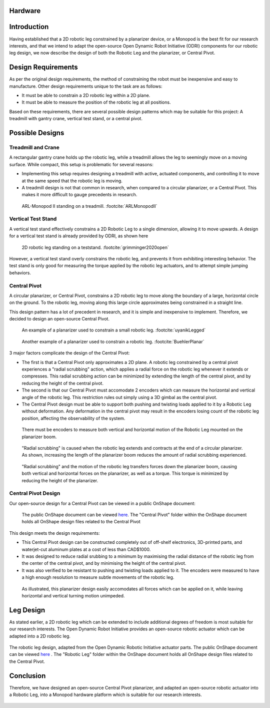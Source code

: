 .. _hardware_design:

Hardware
========

Introduction
============

Having established that a 2D robotic leg constrained by a planarizer device, or a Monopod is the best fit for our
research interests, and that we intend to adapt the open-source Open Dynamic Robot Initiative (ODRI) components for
our robotic leg design, we now describe the design of both the Robotic Leg and the planarizer, or Central Pivot.



Design Requirements
===================

As per the original design requirements, the method of constraining the robot
must be inexpensive and easy to manufacture. Other design
requirements unique to the task are as follows:

- It must be able to constrain a 2D robotic leg within a 2D plane.

- It must be able to measure the position of the robotic leg at all positions.

Based on these requirements, there are several possible design patterns which may be suitable for this project: A
treadmill with gantry crane, vertical test stand, or a central pivot.

Possible Designs
================

Treadmill and Crane
-------------------

A rectangular gantry crane holds up the robotic leg, while a treadmill allows the leg to seemingly move on a moving
surface. While compact, this setup is problematic for several reasons:

- Implementing this setup requires designing a treadmill with active, actuated components, and controlling it to move at
  the same speed that the robotic leg is moving.

- A treadmill design is not that common in research, when compared to a circular planarizer, or a Central Pivot. This
  makes it more difficult to gauge precedents in research.

.. figure:: design_images/treadmill.PNG

   ARL-Monopod II standing on a treadmill. :footcite:`ARLMonopodII`

Vertical Test Stand
-------------------

A vertical test stand effectively constrains a 2D Robotic Leg to a single dimension, allowing it to move upwards. A
design for a vertical test stand is already provided by ODRI, as shown here

.. figure:: design_images/teststand.PNG

   2D robotic leg standing on a teststand. :footcite:`grimminger2020open`

However, a vertical test stand overly constrains the robotic leg, and prevents it from exhibiting interesting behavior.
The test stand is only good for measuring the torque applied by the robotic leg actuators, and to attempt simple
jumping behaviors.

Central Pivot
-------------

A circular planarizer, or Central Pivot, constrains a 2D robotic leg to move along the boundary of a large, horizontal
circle on the ground. To the robotic leg, moving along this large circle approximates being constrained in a straight
line.

This design pattern has a lot of precedent in research, and it is simple and inexpensive to implement. Therefore, we
decided to design an open-source Central Pivot.

.. figure:: design_images/planarizer.PNG

   An example of a planarizer used to constrain a small robotic leg. :footcite:`uyanikLegged`

.. figure:: design_images/planarizer_2.PNG

   Another example of a planarizer used to constrain a robotic leg. :footcite:`BuehlerPlanar`

3 major factors complicate the design of the Central Pivot:

- The first is that a Central Pivot only approximates a 2D plane. A robotic leg constrained by a central pivot
  experiences a "radial scrubbing" action, which applies a radial force on the robotic leg whenever it extends or
  compresses. This radial scrubbing action can be minimized by extending the length of the central pivot, and by
  reducing the height of the central pivot.

- The second is that our Central Pivot must accomodate 2 encoders which can measure the horizontal and vertical angle
  of the robotic leg. This restriction rules out simply using a 3D gimbal as the central pivot.

- The Central Pivot design must be able to support both pushing and twisting loads applied to it by a Robotic Leg
  without deformation. Any deformation in the central pivot may result in the encoders losing count of the robotic leg
  position, affecting the observability of the system.

.. figure:: design_images/angles.PNG

   There must be encoders to measure both vertical and horizontal motion of the Robotic Leg mounted on the planarizer boom.

.. figure:: design_images/radialscrubbing.PNG

   "Radial scrubbing" is caused when the robotic leg extends and contracts at the end of a circular planarizer. As shown,
   increasing the length of the planarizer boom reduces the amount of radial scrubbing experienced.

.. figure:: design_images/forces.PNG

   "Radial scrubbing" and the motion of the robotic leg transfers forces down the planarizer boom, causing both vertical and
   horizontal forces on the planarizer, as well as a torque. This torque is minimized by reducing the height of the planarizer.

Central Pivot Design
--------------------

Our open-source design for a Central Pivot can be viewed in a public OnShape document:

.. figure:: design_images/centralpivot.PNG

   The public OnShape document can be viewed `here <https://cad.onshape.com/documents/13d38c57dee40a129dc0750d/w/a2c92239a21f174507c126a9/e/a6707425b494d93b37562f98?renderMode=0&uiState=62541c5b16304c4d15701151>`_. The "Central Pivot" folder within the OnShape
   document holds all OnShape design files related to the Central Pivot

This design meets the design requirements:

- This Central Pivot design can be constructed completely out of off-shelf electronics, 3D-printed parts, and waterjet-cut
  aluminum plates at a cost of less than CAD$1000.

- It was designed to reduce radial srubbing to a minimum by maximising the radial distance of the
  robotic leg from the center of the central pivot, and by minimising the height of the central pivot.

- It was also verified to be resistant to pushing and twisting loads applied to it. The encoders were measured to have
  a high enough resolution to measure subtle movements of the robotic leg.

.. figure:: design_images/planarizerforces.PNG

   As illustrated, this planarizer design easily accomodates all forces which can be applied on it, while leaving horizontal and
   vertical turning motion unimpeded.


Leg Design
==========

As stated earlier, a 2D robotic leg which can be extended to include additional degrees of freedom is most suitable for
our research interests. The Open Dynamic Robot Initiative provides an open-source robotic actuator which can be adapted
into a 2D robotic leg.

.. figure:: design_images/roboticleg.PNG

The robotic leg design, adapted from the Open Dynamic Robotic Initiative actuator parts. The public OnShape document can be viewed
`here <https://cad.onshape.com/documents/13d38c57dee40a129dc0750d/w/a2c92239a21f174507c126a9/e/a6707425b494d93b37562f98?renderMode=0&uiState=62541c5b16304c4d15701151>`_ .
The "Robotic Leg" folder within the OnShape document holds all OnShape design files related to the Central Pivot.


Conclusion
==========

Therefore, we have designed an open-source Central Pivot planarizer, and adapted an open-source robotic actuator into a
Robotic Leg, into a Monopod hardware platform which is suitable for our research interests.


  .. footbibliography::
